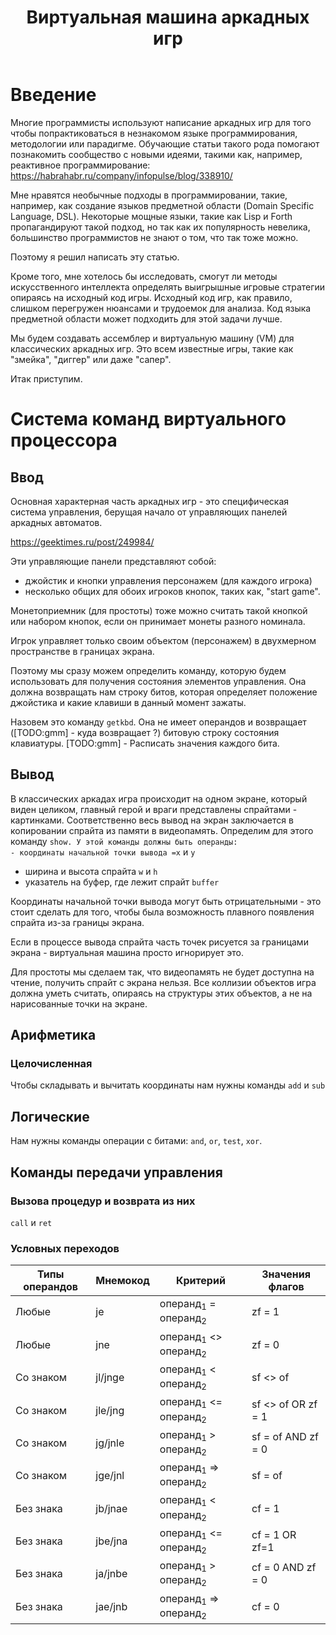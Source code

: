 #+STARTUP: showall indent hidestars
#+TITLE: Виртуальная машина аркадных игр

* Введение

Многие программисты используют написание аркадных игр для того чтобы
попрактиковаться в незнакомом языке программирования, методологии или
парадигме. Обучающие статьи такого рода помогают познакомить
сообщество с новыми идеями, такими как, например, реактивное
программирование: https://habrahabr.ru/company/infopulse/blog/338910/

Мне нравятся необычные подходы в программировании, такие, например,
как создание языков предметной области (Domain Specific Language,
DSL). Некоторые мощные языки, такие как Lisp и Forth пропагандируют
такой подход, но так как их популярность невелика, большинство
программистов не знают о том, что так тоже можно.

Поэтому я решил написать эту статью.

Кроме того, мне хотелось бы исследовать, смогут ли методы
искусственного интеллекта определять выигрышные игровые стратегии
опираясь на исходный код игры. Исходный код игр, как правило, слишком
перегружен нюансами и трудоемок для анализа. Код языка предметной
области может подходить для этой задачи лучше.

Мы будем создавать ассемблер и виртуальную машину (VM) для
классических аркадных игр. Это всем известные игры, такие как
"змейка", "диггер" или даже "сапер".

Итак приступим.

* Система команд виртуального процессора
** Ввод

Основная характерная часть аркадных игр - это специфическая система
управления, берущая начало от управляющих панелей аркадных
автоматов.

https://geektimes.ru/post/249984/

Эти управляющие панели представляют собой:
- джойстик и кнопки управления персонажем (для каждого игрока)
- несколько общих для обоих игроков кнопок, таких как, "start game".
Монетоприемник (для простоты) тоже можно считать такой кнопкой или
набором кнопок, если он принимает монеты разного номинала.

Игрок управляет только своим объектом (персонажем) в двухмерном
пространстве в границах экрана.

Поэтому мы сразу можем определить команду, которую будем использовать
для получения состояния элементов управления. Она должна возвращать
нам строку битов, которая определяет положение джойстика и какие
клавиши в данный момент зажаты.

Назовем это команду =getkbd=. Она не имеет операндов и возвращает
([TODO:gmm] - куда возвращает ?) битовую строку состояния
клавиатуры. [TODO:gmm] - Расписать значения каждого бита.

** Вывод

В классических аркадах игра происходит на одном экране, который виден
целиком, главный герой и враги представлены спрайтами -
картинками. Соответственно весь вывод на экран заключается в
копировании спрайта из памяти в видеопамять. Определим для этого
команду =show. У этой команды должны быть операнды:
- координаты начальной точки вывода =x= и =y=
- ширина и высота спрайта =w= и =h=
- указатель на буфер, где лежит спрайт =buffer=

Координаты начальной точки вывода могут быть отрицательными - это
стоит сделать для того, чтобы была возможность плавного появления
спрайта из-за границы экрана.

Если в процессе вывода спрайта часть точек рисуется за границами
экрана - виртуальная машина просто игнорирует это.

Для простоты мы сделаем так, что видеопамять не будет доступна на
чтение, получить спрайт с экрана нельзя. Все коллизии объектов игра
должна уметь считать, опираясь на структуры этих объектов, а не на
нарисованные точки на экране.

** Арифметика
*** Целочисленная

Чтобы складывать и вычитать координаты нам нужны команды =add= и =sub=

** Логические

Нам нужны команды операции с битами: =and=, =or=, =test=, =xor=.

** Команды передачи управления
*** Вызова процедур и возврата из них

=call= и =ret=

*** Условных переходов

| Типы операндов | Мнемокод | Критерий               | Значения флагов    |
|----------------+----------+------------------------+--------------------|
| Любые          | je       | операнд_1 =  операнд_2 | zf = 1             |
| Любые          | jne      | операнд_1 <> операнд_2 | zf = 0             |
| Со знаком      | jl/jnge  | операнд_1 <  операнд_2 | sf <> of           |
| Со знаком      | jle/jng  | операнд_1 <= операнд_2 | sf <> of OR zf = 1 |
| Со знаком      | jg/jnle  | операнд_1 >  операнд_2 | sf = of AND zf = 0 |
| Со знаком      | jge/jnl  | операнд_1 => операнд_2 | sf = of            |
| Без знака      | jb/jnae  | операнд_1 <  операнд_2 | cf = 1             |
| Без знака      | jbe/jna  | операнд_1 <= операнд_2 | cf = 1 OR zf=1     |
| Без знака      | ja/jnbe  | операнд_1 >  операнд_2 | cf = 0 AND zf = 0  |
| Без знака      | jae/jnb  | операнд_1 => операнд_2 | cf = 0             |
